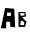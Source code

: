 SplineFontDB: 3.2
FontName: Untitled1
FullName: Untitled1
FamilyName: Untitled1
Weight: Regular
Copyright: Copyright (c) 2024, Siwy
UComments: "2024-11-29: Created with FontForge (http://fontforge.org)"
Version: 001.000
ItalicAngle: 0
UnderlinePosition: -100
UnderlineWidth: 50
Ascent: 800
Descent: 200
InvalidEm: 0
LayerCount: 2
Layer: 0 0 "Back" 1
Layer: 1 0 "Fore" 0
XUID: [1021 416 1312411310 7783]
OS2Version: 0
OS2_WeightWidthSlopeOnly: 0
OS2_UseTypoMetrics: 1
CreationTime: 1732886346
ModificationTime: 1732886663
OS2TypoAscent: 0
OS2TypoAOffset: 1
OS2TypoDescent: 0
OS2TypoDOffset: 1
OS2TypoLinegap: 0
OS2WinAscent: 0
OS2WinAOffset: 1
OS2WinDescent: 0
OS2WinDOffset: 1
HheadAscent: 0
HheadAOffset: 1
HheadDescent: 0
HheadDOffset: 1
OS2Vendor: 'PfEd'
DEI: 91125
Encoding: ISO8859-1
UnicodeInterp: none
NameList: AGL For New Fonts
DisplaySize: -48
AntiAlias: 1
FitToEm: 0
WinInfo: 0 26 11
BeginChars: 256 2

StartChar: A
Encoding: 65 65 0
Width: 404
Flags: HW
LayerCount: 2
Fore
SplineSet
178 472 m 25
 174 386 l 25
 174 386 258 382 264 384 c 8
 270 386 278 466 278 466 c 25
 178 472 l 25
22 78 m 25
 64 276 126 586 130 586 c 0
 134 586 356 568 356 568 c 25
 356 568 380 98 380 100 c 16
 380 102 260 110 260 110 c 25
 252 238 l 25
 156 242 l 25
 154 76 l 25
 22 78 l 25
EndSplineSet
EndChar

StartChar: B
Encoding: 66 66 1
Width: 296
Flags: HWO
LayerCount: 2
Fore
SplineSet
124 254 m 25
 102 142 l 25
 202 138 l 25
 202 138 208 218 206 218 c 16
 204 218 124 254 124 254 c 25
94 412 m 25
 120 356 l 25
 208 368 l 25
 216 418 l 25
 94 412 l 25
226 94 m 25
 64 94 l 25
 60 440 l 25
 236 448 l 25
 252 342 l 25
 156 322 l 25
 264 218 l 25
 226 94 l 25
EndSplineSet
EndChar
EndChars
EndSplineFont
